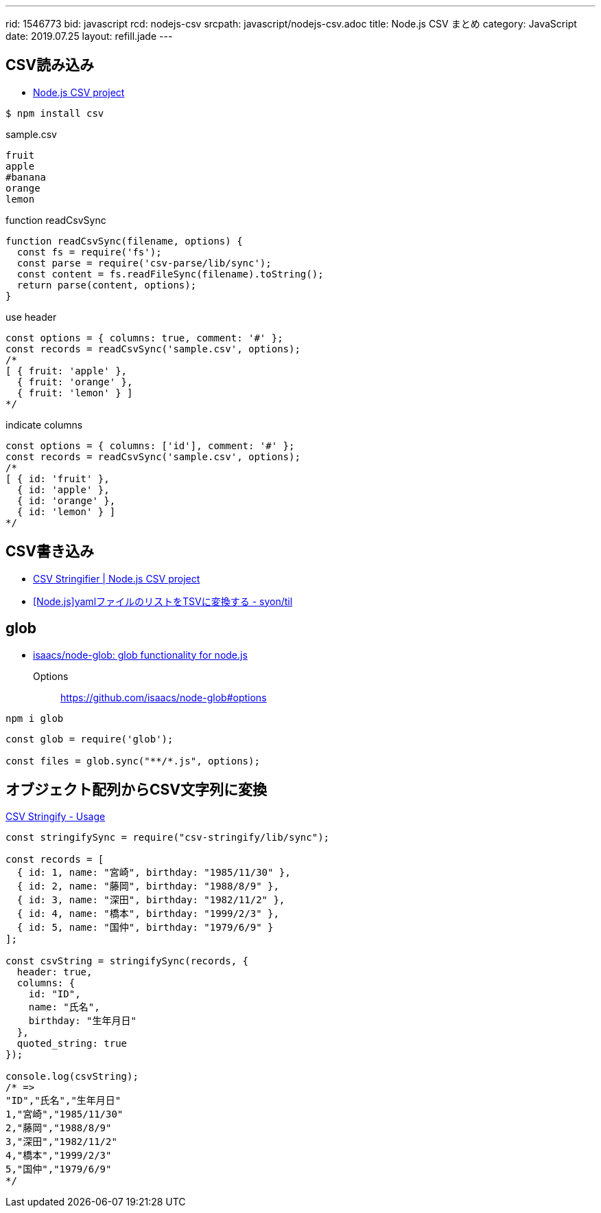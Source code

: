 ---
rid: 1546773
bid: javascript
rcd: nodejs-csv
srcpath: javascript/nodejs-csv.adoc
title: Node.js CSV まとめ
category: JavaScript
date: 2019.07.25
layout: refill.jade
---

== CSV読み込み

- link:http://csv.adaltas.com/[Node.js CSV project]

```bash
$ npm install csv
```

.sample.csv
[source]
----
fruit
apple
#banana
orange
lemon
----

.function readCsvSync
[source,javascript]
----
function readCsvSync(filename, options) {
  const fs = require('fs');
  const parse = require('csv-parse/lib/sync');
  const content = fs.readFileSync(filename).toString();
  return parse(content, options);
}
----

.use header
[source,javascript]
----
const options = { columns: true, comment: '#' };
const records = readCsvSync('sample.csv', options);
/*
[ { fruit: 'apple' },
  { fruit: 'orange' },
  { fruit: 'lemon' } ]
*/
----

.indicate columns
[source,javascript]
----
const options = { columns: ['id'], comment: '#' };
const records = readCsvSync('sample.csv', options);
/*
[ { id: 'fruit' },
  { id: 'apple' },
  { id: 'orange' },
  { id: 'lemon' } ]
*/
----


== CSV書き込み

- link:http://csv.adaltas.com/stringify/[CSV Stringifier | Node.js CSV project]
- link:https://syon.github.io/til/2018/04/28/nodejs-yaml2tsv/[[Node.js\]yamlファイルのリストをTSVに変換する - syon/til]


== glob

- link:https://github.com/isaacs/node-glob[isaacs/node-glob: glob functionality for node.js]

Options:: https://github.com/isaacs/node-glob#options

```bash
npm i glob
```

```js
const glob = require('glob');

const files = glob.sync("**/*.js", options);
```


== オブジェクト配列からCSV文字列に変換

link:https://csv.js.org/stringify/[CSV Stringify - Usage]

```js
const stringifySync = require("csv-stringify/lib/sync");

const records = [
  { id: 1, name: "宮崎", birthday: "1985/11/30" },
  { id: 2, name: "藤岡", birthday: "1988/8/9" },
  { id: 3, name: "深田", birthday: "1982/11/2" },
  { id: 4, name: "橋本", birthday: "1999/2/3" },
  { id: 5, name: "国仲", birthday: "1979/6/9" }
];

const csvString = stringifySync(records, {
  header: true,
  columns: {
    id: "ID",
    name: "氏名",
    birthday: "生年月日"
  },
  quoted_string: true
});

console.log(csvString);
/* =>
"ID","氏名","生年月日"
1,"宮崎","1985/11/30"
2,"藤岡","1988/8/9"
3,"深田","1982/11/2"
4,"橋本","1999/2/3"
5,"国仲","1979/6/9"
*/
```
